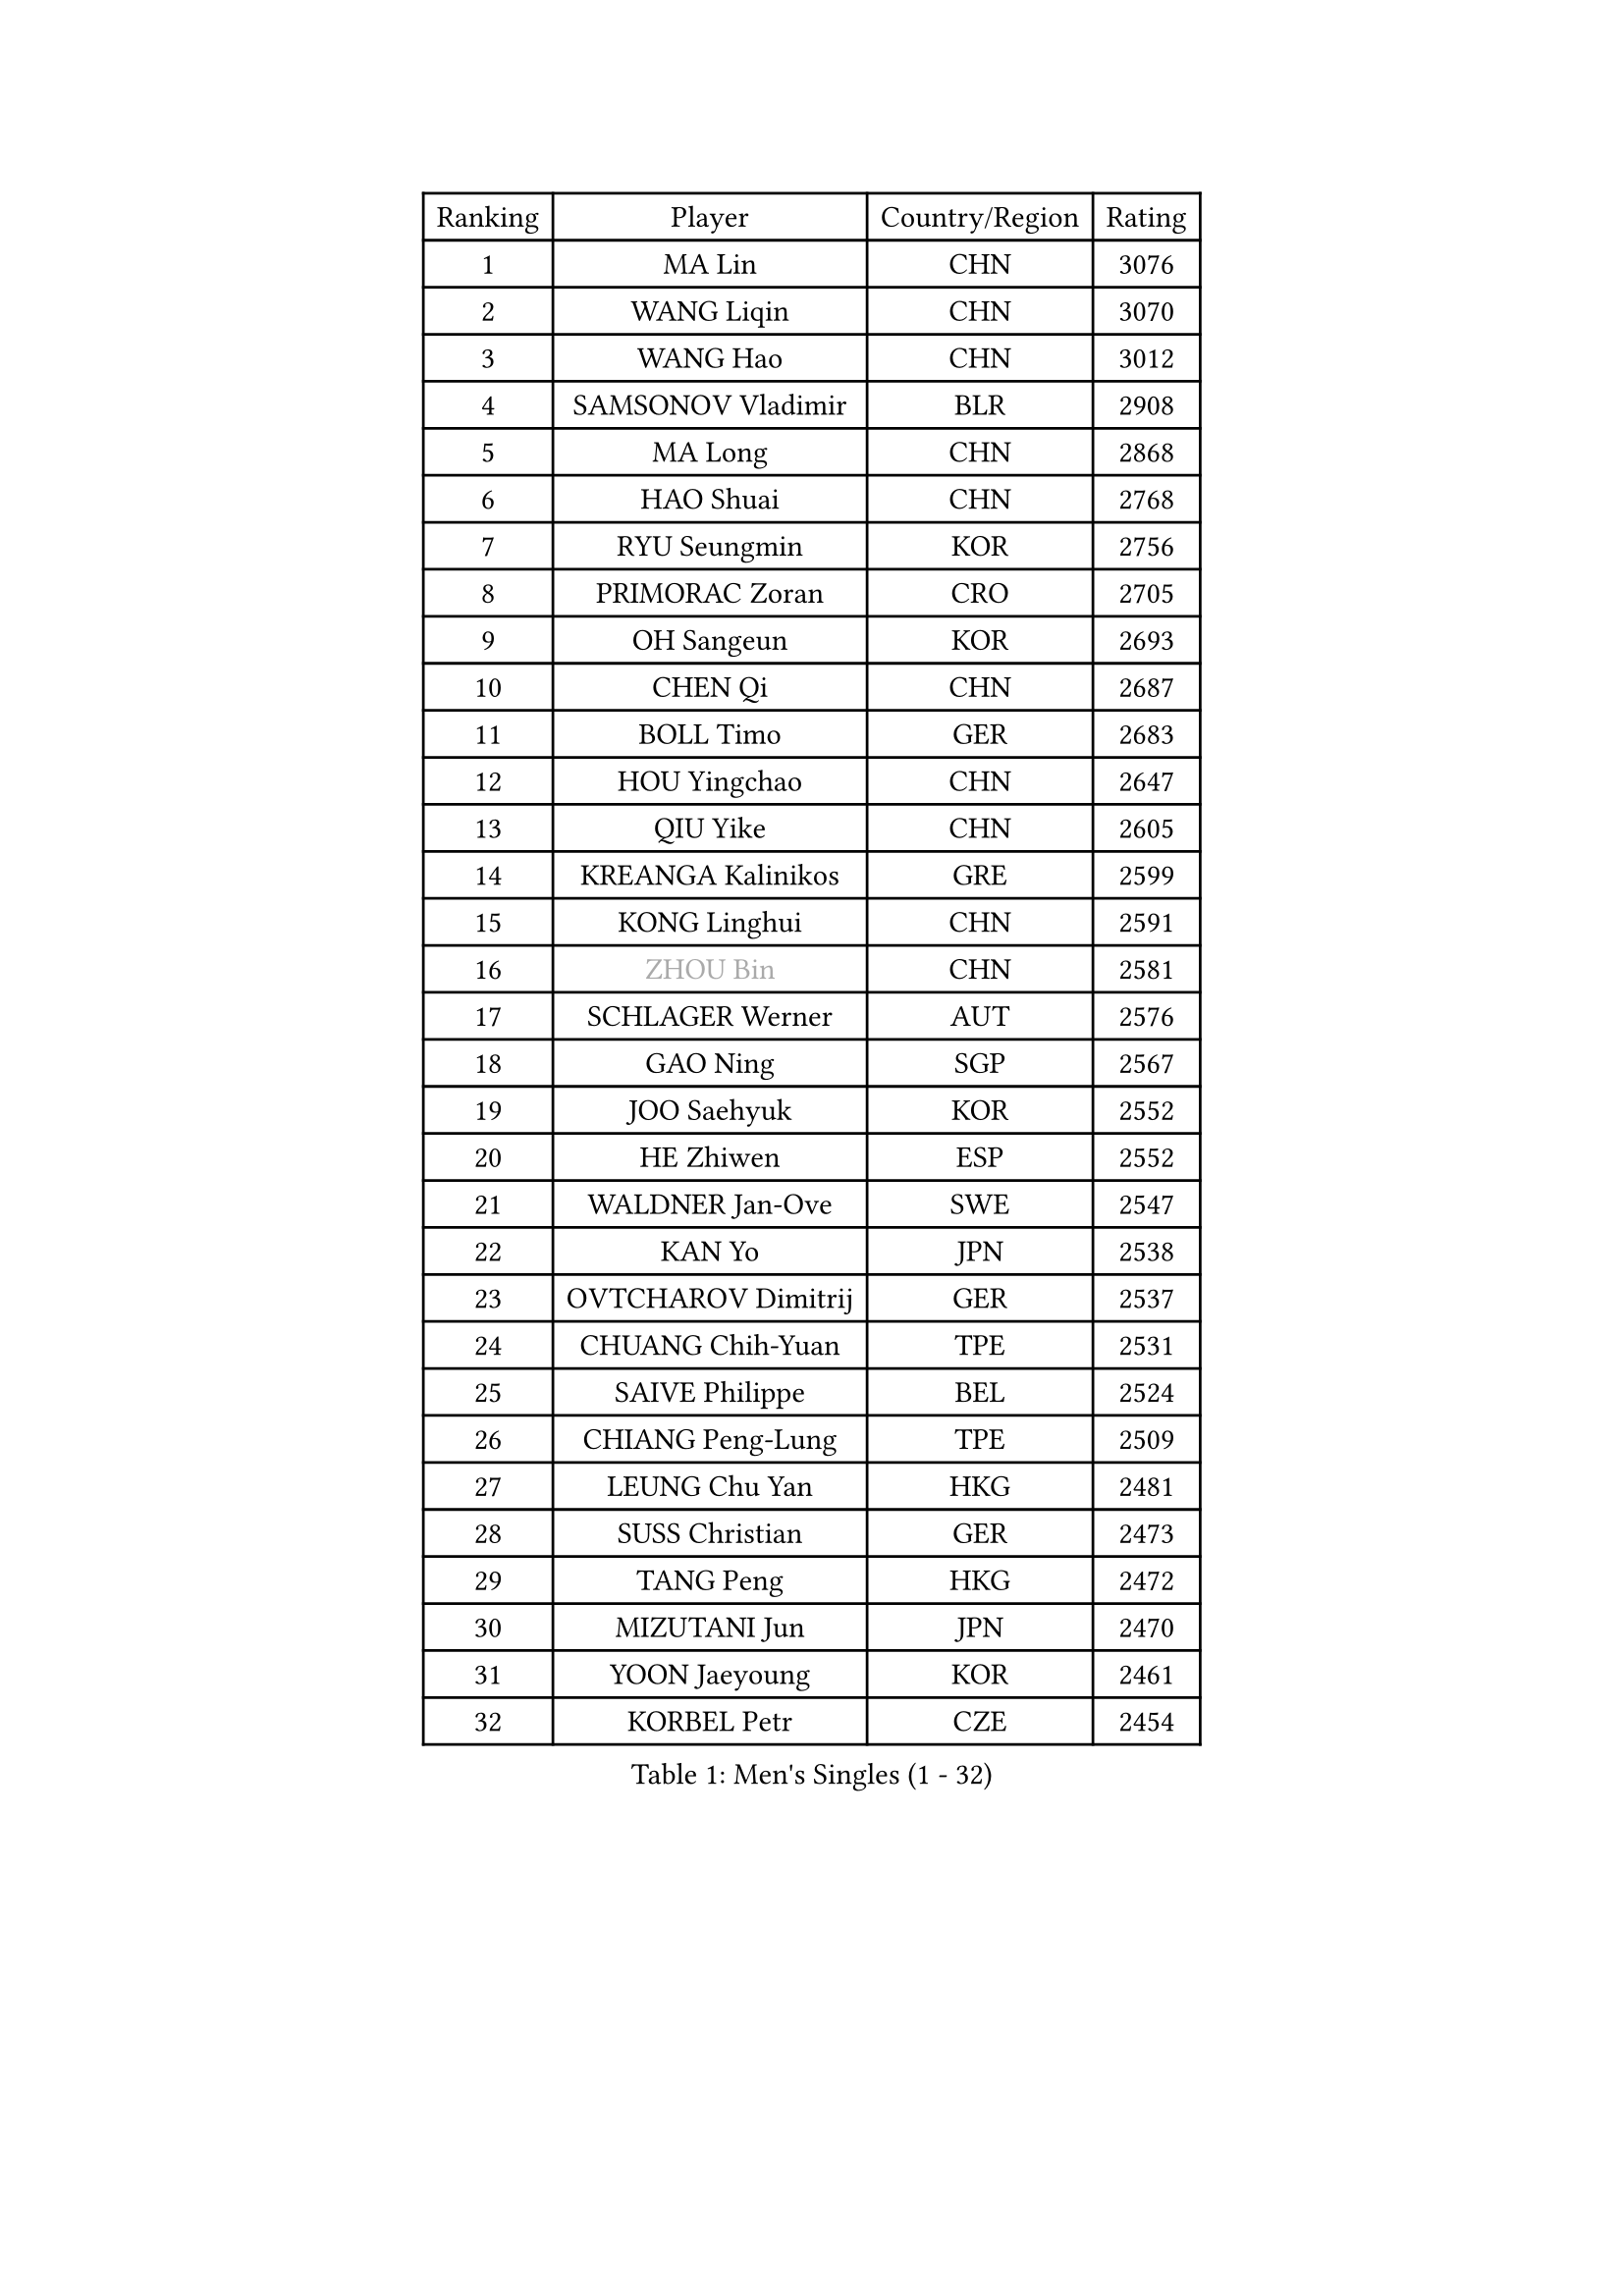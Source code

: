 
#set text(font: ("Courier New", "NSimSun"))
#figure(
  caption: "Men's Singles (1 - 32)",
    table(
      columns: 4,
      [Ranking], [Player], [Country/Region], [Rating],
      [1], [MA Lin], [CHN], [3076],
      [2], [WANG Liqin], [CHN], [3070],
      [3], [WANG Hao], [CHN], [3012],
      [4], [SAMSONOV Vladimir], [BLR], [2908],
      [5], [MA Long], [CHN], [2868],
      [6], [HAO Shuai], [CHN], [2768],
      [7], [RYU Seungmin], [KOR], [2756],
      [8], [PRIMORAC Zoran], [CRO], [2705],
      [9], [OH Sangeun], [KOR], [2693],
      [10], [CHEN Qi], [CHN], [2687],
      [11], [BOLL Timo], [GER], [2683],
      [12], [HOU Yingchao], [CHN], [2647],
      [13], [QIU Yike], [CHN], [2605],
      [14], [KREANGA Kalinikos], [GRE], [2599],
      [15], [KONG Linghui], [CHN], [2591],
      [16], [#text(gray, "ZHOU Bin")], [CHN], [2581],
      [17], [SCHLAGER Werner], [AUT], [2576],
      [18], [GAO Ning], [SGP], [2567],
      [19], [JOO Saehyuk], [KOR], [2552],
      [20], [HE Zhiwen], [ESP], [2552],
      [21], [WALDNER Jan-Ove], [SWE], [2547],
      [22], [KAN Yo], [JPN], [2538],
      [23], [OVTCHAROV Dimitrij], [GER], [2537],
      [24], [CHUANG Chih-Yuan], [TPE], [2531],
      [25], [SAIVE Philippe], [BEL], [2524],
      [26], [CHIANG Peng-Lung], [TPE], [2509],
      [27], [LEUNG Chu Yan], [HKG], [2481],
      [28], [SUSS Christian], [GER], [2473],
      [29], [TANG Peng], [HKG], [2472],
      [30], [MIZUTANI Jun], [JPN], [2470],
      [31], [YOON Jaeyoung], [KOR], [2461],
      [32], [KORBEL Petr], [CZE], [2454],
    )
  )#pagebreak()

#set text(font: ("Courier New", "NSimSun"))
#figure(
  caption: "Men's Singles (33 - 64)",
    table(
      columns: 4,
      [Ranking], [Player], [Country/Region], [Rating],
      [33], [PERSSON Jorgen], [SWE], [2449],
      [34], [ZHANG Chao], [CHN], [2429],
      [35], [TOKIC Bojan], [SLO], [2422],
      [36], [LEE Jungsam], [KOR], [2420],
      [37], [#text(gray, "FENG Zhe")], [BUL], [2416],
      [38], [TAKAKIWA Taku], [JPN], [2401],
      [39], [BENTSEN Allan], [DEN], [2395],
      [40], [LIN Ju], [DOM], [2388],
      [41], [TAN Ruiwu], [CRO], [2387],
      [42], [KIM Hyok Bong], [PRK], [2386],
      [43], [LI Hu], [SGP], [2383],
      [44], [WOSIK Torben], [GER], [2380],
      [45], [LEE Jungwoo], [KOR], [2377],
      [46], [HAKANSSON Fredrik], [SWE], [2376],
      [47], [LI Ching], [HKG], [2371],
      [48], [STEGER Bastian], [GER], [2370],
      [49], [KO Lai Chak], [HKG], [2357],
      [50], [GIONIS Panagiotis], [GRE], [2356],
      [51], [#text(gray, "XU Ke")], [CHN], [2349],
      [52], [MAZUNOV Dmitry], [RUS], [2347],
      [53], [LEGOUT Christophe], [FRA], [2345],
      [54], [CHIANG Hung-Chieh], [TPE], [2342],
      [55], [#text(gray, "MA Wenge")], [CHN], [2341],
      [56], [MONTEIRO Thiago], [BRA], [2341],
      [57], [#text(gray, "GUO Jinhao")], [CHN], [2338],
      [58], [YANG Zi], [SGP], [2338],
      [59], [XU Xin], [CHN], [2323],
      [60], [LIU Song], [ARG], [2313],
      [61], [MAZE Michael], [DEN], [2313],
      [62], [CRISAN Adrian], [ROU], [2312],
      [63], [BLASZCZYK Lucjan], [POL], [2309],
      [64], [LEI Zhenhua], [CHN], [2303],
    )
  )#pagebreak()

#set text(font: ("Courier New", "NSimSun"))
#figure(
  caption: "Men's Singles (65 - 96)",
    table(
      columns: 4,
      [Ranking], [Player], [Country/Region], [Rating],
      [65], [SMIRNOV Alexey], [RUS], [2300],
      [66], [FILIMON Andrei], [ROU], [2296],
      [67], [CHO Eonrae], [KOR], [2295],
      [68], [VYBORNY Richard], [CZE], [2294],
      [69], [SAIVE Jean-Michel], [BEL], [2293],
      [70], [WANG Jianfeng], [NOR], [2291],
      [71], [#text(gray, "GUO Keli")], [CHN], [2289],
      [72], [JIANG Tianyi], [HKG], [2281],
      [73], [RI Chol Guk], [PRK], [2280],
      [74], [CHILA Patrick], [FRA], [2280],
      [75], [KISHIKAWA Seiya], [JPN], [2278],
      [76], [LUNDQVIST Jens], [SWE], [2278],
      [77], [TOSIC Roko], [CRO], [2277],
      [78], [TORIOLA Segun], [NGR], [2269],
      [79], [WU Chih-Chi], [TPE], [2269],
      [80], [ZENG Cem], [TUR], [2264],
      [81], [JAKAB Janos], [HUN], [2261],
      [82], [TUGWELL Finn], [DEN], [2259],
      [83], [KIM Junghoon], [KOR], [2258],
      [84], [YOSHIDA Kaii], [JPN], [2258],
      [85], [ROSSKOPF Jorg], [GER], [2255],
      [86], [KUSINSKI Marcin], [POL], [2253],
      [87], [ELOI Damien], [FRA], [2247],
      [88], [BOBOCICA Mihai], [ITA], [2239],
      [89], [XU Hui], [CHN], [2234],
      [90], [MACHADO Carlos], [ESP], [2233],
      [91], [CHTCHETININE Evgueni], [BLR], [2233],
      [92], [CHEN Weixing], [AUT], [2232],
      [93], [CHEUNG Yuk], [HKG], [2228],
      [94], [#text(gray, "LENGEROV Kostadin")], [AUT], [2228],
      [95], [ILLAS Erik], [SVK], [2222],
      [96], [ACHANTA Sharath Kamal], [IND], [2222],
    )
  )#pagebreak()

#set text(font: ("Courier New", "NSimSun"))
#figure(
  caption: "Men's Singles (97 - 128)",
    table(
      columns: 4,
      [Ranking], [Player], [Country/Region], [Rating],
      [97], [SKACHKOV Kirill], [RUS], [2219],
      [98], [ZHANG Jike], [CHN], [2218],
      [99], [ANDRIANOV Sergei], [RUS], [2216],
      [100], [BAUM Patrick], [GER], [2214],
      [101], [LIM Jaehyun], [KOR], [2213],
      [102], [GORAK Daniel], [POL], [2210],
      [103], [PAPIC Juan], [CHI], [2207],
      [104], [PAVELKA Tomas], [CZE], [2204],
      [105], [MATSUDAIRA Kenta], [JPN], [2203],
      [106], [SHAN Mingjie], [CHN], [2201],
      [107], [GERELL Par], [SWE], [2201],
      [108], [KEEN Trinko], [NED], [2199],
      [109], [WU Hao], [CHN], [2199],
      [110], [MEROTOHUN Monday], [NGR], [2193],
      [111], [PLACHY Josef], [CZE], [2191],
      [112], [DURAN Marc], [ESP], [2190],
      [113], [TRAN Tuan Quynh], [VIE], [2190],
      [114], [CHANG Yen-Shu], [TPE], [2189],
      [115], [GACINA Andrej], [CRO], [2188],
      [116], [LASHIN El-Sayed], [EGY], [2187],
      [117], [MONTEIRO Joao], [POR], [2187],
      [118], [MENDES Enio], [POR], [2187],
      [119], [WANG Wei], [ESP], [2186],
      [120], [LI Ping], [QAT], [2184],
      [121], [DE SOUSA Arlindo], [LUX], [2177],
      [122], [GERADA Simon], [AUS], [2176],
      [123], [FREITAS Marcos], [POR], [2175],
      [124], [DOAN Kien Quoc], [VIE], [2165],
      [125], [LEE Jinkwon], [KOR], [2164],
      [126], [LASAN Sas], [SLO], [2163],
      [127], [PISTEJ Lubomir], [SVK], [2155],
      [128], [TOKIYOSHI Yuichi], [JPN], [2154],
    )
  )